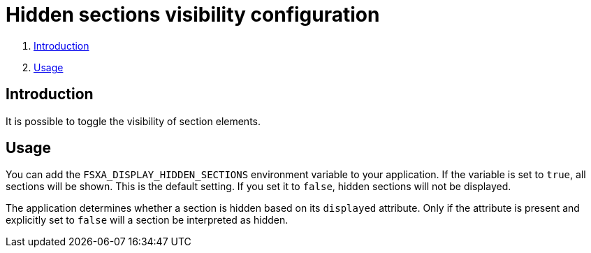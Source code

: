 = Hidden sections visibility configuration

. <<Introduction>>
. <<Usage>>

== Introduction

It is possible to toggle the visibility of section elements.

== Usage

You can add the `FSXA_DISPLAY_HIDDEN_SECTIONS` environment variable to your application.
If the variable is set to `true`, all sections will be shown. This is the default setting.
If you set it to `false`, hidden sections will not be displayed.

The application determines whether a section is hidden based on its `displayed` attribute.
Only if the attribute is present and explicitly set to `false` will a section be interpreted as hidden.
